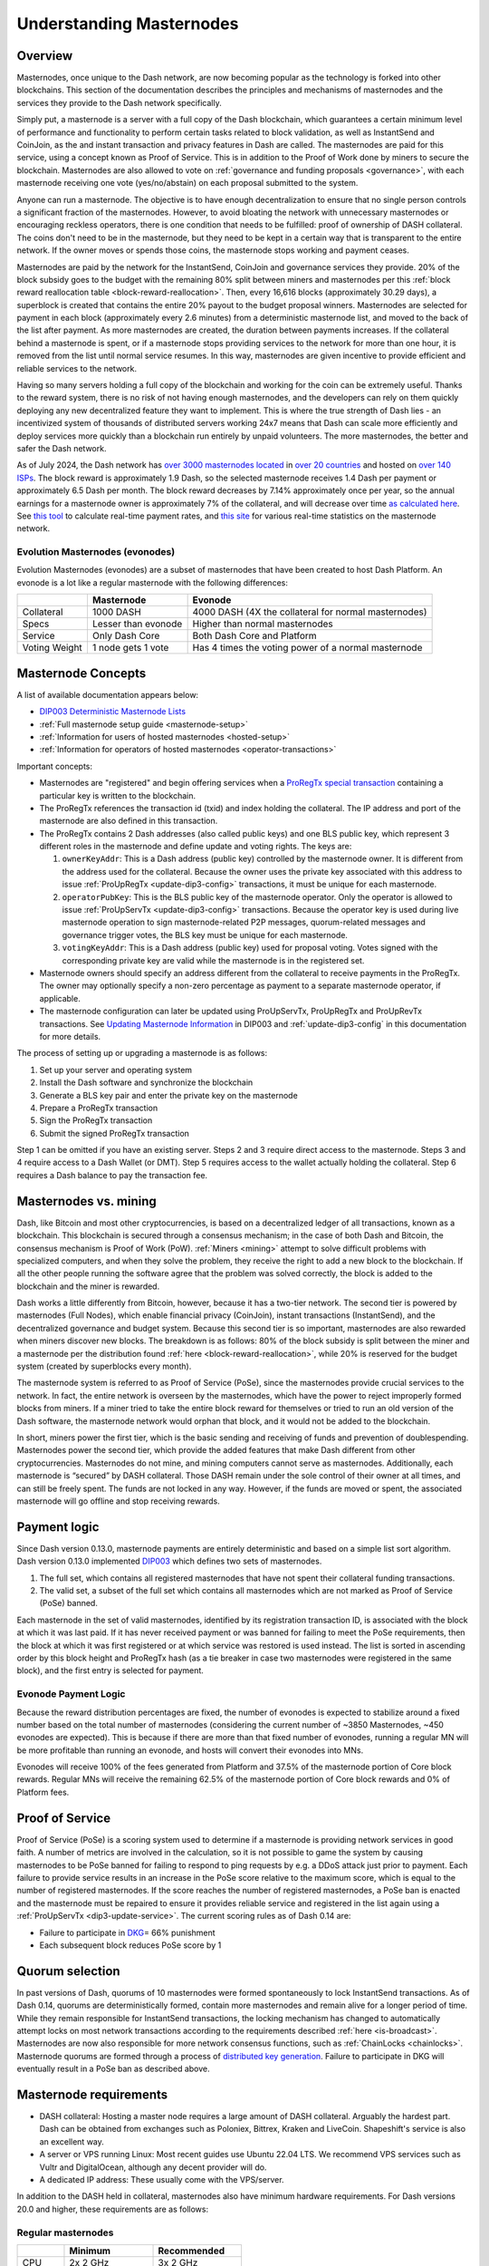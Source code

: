 .. meta::
   :description: Explanation of how Dash masternodes work in theory and practice to support InstantSend, CoinJoin and governance
   :keywords: dash, masternodes, hosting, linux, payment, instantsend, coinjoin, privatesend, governance, quorum, evolution, bls,

.. _understanding_masternodes:

=========================
Understanding Masternodes
=========================

Overview
========

.. raw:: html

    <div style="position: relative; padding-bottom: 56.25%; height: 0; margin-bottom: 1em; overflow: hidden; max-width: 100%; height: auto;">
        <iframe src="https://www.youtube-nocookie.com/embed/waRC5GOMVvY?modestbranding=1&rel=0" frameborder="0" allowfullscreen style="position: absolute; top: 0; left: 0; width: 100%; height: 100%;"></iframe>
    </div>

Masternodes, once unique to the Dash network, are now becoming popular
as the technology is forked into other blockchains. This section of the
documentation describes the principles and mechanisms of masternodes and
the services they provide to the Dash network specifically.

Simply put, a masternode is a server with a full copy of the Dash
blockchain, which guarantees a certain minimum level of performance and
functionality to perform certain tasks related to block validation, as
well as InstantSend and CoinJoin, as the and instant transaction and
privacy features in Dash are called. The masternodes are paid for
this service, using a concept known as Proof of Service. This is in
addition to the Proof of Work done by miners to secure the blockchain.
Masternodes are also allowed to vote on :ref:`governance and funding
proposals <governance>`, with each masternode receiving one vote
(yes/no/abstain) on each proposal submitted to the system.

Anyone can run a masternode. The objective is to have enough
decentralization to ensure that no single person controls a significant
fraction of the masternodes. However, to avoid bloating the network with
unnecessary masternodes or encouraging reckless operators, there is one
condition that needs to be fulfilled: proof of ownership of DASH collateral.
The coins don't need to be in the masternode, but they need to be kept
in a certain way that is transparent to the entire network. If the owner
moves or spends those coins, the masternode stops working and payment
ceases.

Masternodes are paid by the network for the InstantSend, CoinJoin and
governance services they provide. 20% of the block subsidy goes to the budget
with the remaining 80% split between miners and masternodes per this
:ref:`block reward reallocation table <block-reward-reallocation>`. 
Then, every 16,616 blocks (approximately 30.29 days), a
superblock is created that contains the entire 20% payout to the budget
proposal winners. Masternodes are selected for payment in each block
(approximately every 2.6 minutes) from a deterministic masternode list,
and moved to the back of the list after payment. As more masternodes are
created, the duration between payments increases. If the collateral
behind a masternode is spent, or if a masternode stops providing
services to the network for more than one hour, it is removed from the
list until normal service resumes. In this way, masternodes are given
incentive to provide efficient and reliable services to the network.

Having so many servers holding a full copy of the blockchain and working
for the coin can be extremely useful. Thanks to the reward system, there
is no risk of not having enough masternodes, and the developers can rely
on them quickly deploying any new decentralized feature they want to
implement. This is where the true strength of Dash lies - an
incentivized system of thousands of distributed servers working 24x7
means that Dash can scale more efficiently and deploy services more
quickly than a blockchain run entirely by unpaid volunteers. The more
masternodes, the better and safer the Dash network.

As of July 2024, the Dash network has `over 3000 masternodes located
<http://178.254.23.111/~pub/masternode_count.png>`_ in `over 20
countries <https://chainz.cryptoid.info/dash/#!network>`_ and
hosted on `over 140 ISPs
<http://178.254.23.111/~pub/Dash/masternode_ISPs.html>`_. The block
reward is approximately 1.9 Dash, so the selected masternode receives
1.4 Dash per payment or approximately 6.5 Dash per month. The block
reward decreases by 7.14% approximately once per year, so the annual
earnings for a masternode owner is approximately 7% of the collateral, 
and will decrease over time `as calculated here
<https://docs.google.com/spreadsheets/d/1HqgEkyfZDAA6pIZ3df2PwFE8Z430SVIzQ-mCQ6wGCh4/edit#gid=523620673>`_. 
See `this tool <https://dash- news.de/dashtv/#value=1000>`_ to calculate
real-time payment rates, and `this site
<http://178.254.23.111/~pub/Dash/Dash_Info.html>`_ for various real-time
statistics on the masternode network.

Evolution Masternodes (evonodes)
--------------------------------

Evolution Masternodes (evonodes) are a subset of masternodes that have 
been created to host Dash Platform. An evonode is a lot like a regular masternode
with the following differences:

+----------------+-----------------------------------+-----------------------------------------------------+
|                | Masternode                        | Evonode                                             |
+================+===================================+=====================================================+
| Collateral     | 1000 DASH                         | 4000 DASH (4X the collateral for normal masternodes)|
+----------------+-----------------------------------+-----------------------------------------------------+
| Specs          | Lesser than evonode               | Higher than normal masternodes                      |
+----------------+-----------------------------------+-----------------------------------------------------+
| Service        | Only Dash Core                    | Both Dash Core and Platform                         |
+----------------+-----------------------------------+-----------------------------------------------------+
| Voting Weight  | 1 node gets 1 vote                | Has 4 times the voting power of a normal masternode |
+----------------+-----------------------------------+-----------------------------------------------------+

.. _mn-concepts:

Masternode Concepts
===================

A list of available documentation appears below:

- `DIP003 Deterministic Masternode Lists <https://github.com/dashpay/dips/blob/master/dip-0003.md>`__
- :ref:`Full masternode setup guide <masternode-setup>`
- :ref:`Information for users of hosted masternodes <hosted-setup>`
- :ref:`Information for operators of hosted masternodes <operator-transactions>`

Important concepts:

- Masternodes are "registered" and begin offering services when a `ProRegTx
  <https://github.com/dashpay/dips/blob/master/dip-0003.md#registering-a-masternode-proregtx>`_
  `special transaction
  <https://github.com/dashpay/dips/blob/master/dip-0002.md>`_ containing a
  particular key is written to the blockchain.
- The ProRegTx references the transaction id (txid) and index holding the
  collateral. The IP address and port of the masternode are also defined in this
  transaction.
- The ProRegTx contains 2 Dash addresses (also called public keys) and one BLS
  public key, which represent 3 different roles in the masternode and define
  update and voting rights. The keys are:
  
  1. ``ownerKeyAddr``: This is a Dash address (public key) controlled by
     the masternode owner. It is different from the address used for the
     collateral. Because the owner uses the private key associated with
     this address to issue :ref:`ProUpRegTx <update-dip3-config>`
     transactions, it must be unique for each masternode.
  2. ``operatorPubKey``: This is the BLS public key of the masternode
     operator. Only the operator is allowed to issue :ref:`ProUpServTx
     <update-dip3-config>` transactions. Because the operator key is 
     used during live masternode operation to sign masternode-related 
     P2P messages, quorum-related messages and governance trigger votes,
     the BLS key must be unique for each masternode.
  3. ``votingKeyAddr``: This is a Dash address (public key) used for
     proposal voting. Votes signed with the corresponding private key 
     are valid while the masternode is in the registered set.

- Masternode owners should specify an address different from the collateral to
  receive payments in the ProRegTx. The owner may optionally specify a non-zero
  percentage as payment to a separate masternode operator, if applicable.
- The masternode configuration can later be updated using ProUpServTx,
  ProUpRegTx and ProUpRevTx transactions. See `Updating Masternode
  Information <https://github.com/dashpay/dips/blob/master/dip-0003.md#updating-masternode-information>`_ 
  in DIP003 and :ref:`update-dip3-config` in this documentation for more
  details.

The process of setting up or upgrading a masternode is as follows:

1. Set up your server and operating system
2. Install the Dash software and synchronize the blockchain
3. Generate a BLS key pair and enter the private key on the masternode
4. Prepare a ProRegTx transaction
5. Sign the ProRegTx transaction
6. Submit the signed ProRegTx transaction

Step 1 can be omitted if you have an existing server. Steps 2 and 3
require direct access to the masternode. Steps 3 and 4 require access to
a Dash Wallet (or DMT). Step 5 requires access to the wallet actually
holding the collateral. Step 6 requires a Dash balance to pay the
transaction fee.

Masternodes vs. mining
======================

Dash, like Bitcoin and most other cryptocurrencies, is based on a
decentralized ledger of all transactions, known as a blockchain. This
blockchain is secured through a consensus mechanism; in the case of both
Dash and Bitcoin, the consensus mechanism is Proof of Work (PoW).
:ref:`Miners <mining>` attempt to solve difficult problems with
specialized computers, and when they solve the problem, they receive the
right to add a new block to the blockchain. If all the other people
running the software agree that the problem was solved correctly, the
block is added to the blockchain and the miner is rewarded.

Dash works a little differently from Bitcoin, however, because it has a
two-tier network. The second tier is powered by masternodes (Full
Nodes), which enable financial privacy (CoinJoin), instant
transactions (InstantSend), and the decentralized governance and budget
system. Because this second tier is so important, masternodes are also
rewarded when miners discover new blocks. The breakdown is as follows:
80% of the block subsidy is split between the miner and a masternode
per the distribution found :ref:`here <block-reward-reallocation>`, while
20% is reserved for the budget system (created by superblocks every
month).

The masternode system is referred to as Proof of Service (PoSe), since
the masternodes provide crucial services to the network. In fact, the
entire network is overseen by the masternodes, which have the power to
reject improperly formed blocks from miners. If a miner tried to take
the entire block reward for themselves or tried to run an old version of
the Dash software, the masternode network would orphan that block, and
it would not be added to the blockchain.

In short, miners power the first tier, which is the basic sending and
receiving of funds and prevention of doublespending. Masternodes power
the second tier, which provide the added features that make Dash
different from other cryptocurrencies. Masternodes do not mine, and
mining computers cannot serve as masternodes. Additionally, each
masternode is “secured” by DASH collateral. Those DASH remain under the sole
control of their owner at all times, and can still be freely spent. The
funds are not locked in any way. However, if the funds are moved or
spent, the associated masternode will go offline and stop receiving
rewards.


.. _payment-logic:

Payment logic
=============

Since Dash version 0.13.0, masternode payments are entirely deterministic
and based on a simple list sort algorithm. Dash version 0.13.0 implemented `DIP003
<https://github.com/dashpay/dips/blob/master/dip-0003.md>`_ which defines
two sets of masternodes.

1. The full set, which contains all registered masternodes that have not
   spent their collateral funding transactions.
2. The valid set, a subset of the full set which contains all 
   masternodes which are not marked as Proof of Service (PoSe) banned.

Each masternode in the set of valid masternodes, identified by its
registration transaction ID, is associated with the block at which it
was last paid. If it has never received payment or was banned for
failing to meet the PoSe requirements, then the block at which it was
first registered or at which service was restored is used instead. The
list is sorted in ascending order by this block height and ProRegTx hash
(as a tie breaker in case two masternodes were registered in the same
block), and the first entry is selected for payment.

Evonode Payment Logic
---------------------

Because the reward distribution percentages are fixed, the number of evonodes is 
expected to stabilize around a fixed number based on the total number of 
masternodes (considering the current number of ~3850 Masternodes, ~450 evonodes 
are expected). This is because if there are more than that fixed number of evonodes, 
running a regular MN will be more profitable than running an evonode, and hosts 
will convert their evonodes into MNs. 

Evonodes will receive 100% of the fees generated from Platform and 37.5% of 
the masternode portion of Core block rewards. Regular MNs will receive the remaining 
62.5% of the masternode portion of Core block rewards and 0% of Platform fees.

.. _proof-of-service:

Proof of Service
================

Proof of Service (PoSe) is a scoring system used to determine if a
masternode is providing network services in good faith. A number of
metrics are involved in the calculation, so it is not possible to game
the system by causing masternodes to be PoSe banned for failing to
respond to ping requests by e.g. a DDoS attack just prior to payment.
Each failure to provide service results in an increase in the PoSe score
relative to the maximum score, which is equal to the number of
registered masternodes. If the score reaches the number of registered
masternodes, a PoSe ban is enacted and the masternode must be repaired
to ensure it provides reliable service and registered in the list again
using a :ref:`ProUpServTx <dip3-update-service>`. The current scoring
rules as of Dash 0.14 are:

- Failure to participate in `DKG <https://github.com/dashpay/dips/blob/master/dip-0006.md#llmq-dkg-network-protocol>`__\ = 66% punishment
- Each subsequent block reduces PoSe score by 1

Quorum selection
================

In past versions of Dash, quorums of 10 masternodes were formed
spontaneously to lock InstantSend transactions. As of Dash 0.14, quorums
are deterministically formed, contain more masternodes and remain alive
for a longer period of time. While they remain responsible for
InstantSend transactions, the locking mechanism has changed to
automatically attempt locks on most network transactions according to
the requirements described :ref:`here <is-broadcast>`. Masternodes are
now also responsible for more network consensus functions, such as
:ref:`ChainLocks <chainlocks>`. Masternode quorums are formed through a
process of `distributed key generation <https://github.com/dashpay/dips/blob/master/dip-0006.md>`__.  
Failure to participate in DKG will eventually result in a PoSe ban as
described above.


.. _mn-hardware-reqs:

Masternode requirements
=======================

- DASH collateral: Hosting a master node requires a large amount of DASH collateral.
  Arguably the hardest part. Dash can be obtained from
  exchanges such as Poloniex, Bittrex, Kraken and LiveCoin. Shapeshift's
  service is also an excellent way.
- A server or VPS running Linux: Most recent guides use Ubuntu 22.04
  LTS. We recommend VPS services such as Vultr and DigitalOcean,
  although any decent provider will do.
- A dedicated IP address: These usually come with the VPS/server.

In addition to the DASH held in collateral, masternodes also have
minimum hardware requirements. For Dash versions 20.0 and higher, these
requirements are as follows:

.. _mn-hardware-reqs-table:

Regular masternodes
-------------------

+---------+------------------+------------------+
|         | Minimum          | Recommended      |
+=========+==================+==================+
| CPU     | 2x 2 GHz         | 3x 2 GHz         |
+---------+------------------+------------------+
| RAM     | 4 GB + 2 GB swap | 8 GB + 4 GB swap |
+---------+------------------+------------------+
| Disk    | 60 GB            | 80 GB            |
+---------+------------------+------------------+
| Network | 750 GB/mth       | 1 TB/mth         |
+---------+------------------+------------------+


.. _evonode-hardware-reqs-table:

Evonodes
--------

Evonodes have higher hardware requirements since they host Dash Platform services along with Dash
Core. To support the network effectively, the following requirements are recommended:

+---------+------------------+
|         | Recommended      |
+=========+==================+
| CPU     | 4x 2.4 GHz       |
+---------+------------------+
| RAM     | 8 GB + 2 GB swap |
+---------+------------------+
| Disk    | 200 GB           |
+---------+------------------+
| Network | 1 TB/mth         |
+---------+------------------+

Masternode bandwidth use varies and will grow as the network does.
